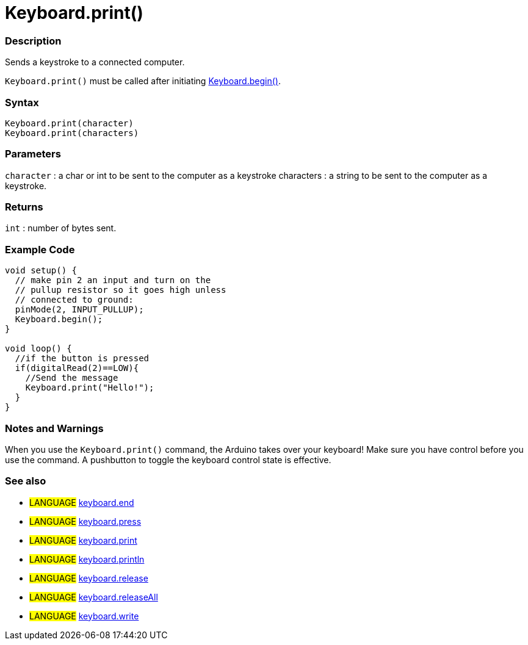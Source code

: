 :source-highlighter: pygments
:pygments-style: arduino
:ext-relative: adoc


= Keyboard.print()


// OVERVIEW SECTION STARTS
[#overview]
--

[float]
=== Description
Sends a keystroke to a connected computer.

`Keyboard.print()` must be called after initiating link:keyboardBegin{ext-relative}[Keyboard.begin()].
[%hardbreaks]


[float]
=== Syntax
`Keyboard.print(character)` +
`Keyboard.print(characters)`

[float]
=== Parameters
`character` : a char or int to be sent to the computer as a keystroke characters : a string to be sent to the computer as a keystroke.

[float]
=== Returns
`int` : number of bytes sent.

--
// OVERVIEW SECTION ENDS




// HOW TO USE SECTION STARTS
[#howtouse]
--

[float]
=== Example Code
// Describe what the example code is all about and add relevant code   ►►►►► THIS SECTION IS MANDATORY ◄◄◄◄◄


[source,arduino]
----
void setup() {
  // make pin 2 an input and turn on the
  // pullup resistor so it goes high unless
  // connected to ground:
  pinMode(2, INPUT_PULLUP);
  Keyboard.begin();
}

void loop() {
  //if the button is pressed
  if(digitalRead(2)==LOW){
    //Send the message
    Keyboard.print("Hello!");
  }
}
----
[%hardbreaks]

[float]
=== Notes and Warnings
When you use the `Keyboard.print()` command, the Arduino takes over your keyboard! Make sure you have control before you use the command. A pushbutton to toggle the keyboard control state is effective.
[%hardbreaks]


[float]
=== See also
// Link relevant content by category, such as other Reference terms (please add the tag #LANGUAGE#),
// definitions (please add the tag #DEFINITION#), and examples of Projects and Tutorials
// (please add the tag #EXAMPLE#)  ►►►►► THIS SECTION IS MANDATORY ◄◄◄◄◄

[role="language"]
* #LANGUAGE# link:keyboardEnd{ext-relative}[keyboard.end] +
* #LANGUAGE# link:keyboardPress{ext-relative}[keyboard.press] +
* #LANGUAGE# link:keyboardPrint{ext-relative}[keyboard.print] +
* #LANGUAGE# link:keyboardPrintln{ext-relative}[keyboard.println] +
* #LANGUAGE# link:keyboardRelease{ext-relative}[keyboard.release] +
* #LANGUAGE# link:keyboardReleaseAll{ext-relative}[keyboard.releaseAll] +
* #LANGUAGE# link:keyboardWrite{ext-relative}[keyboard.write]
--
// HOW TO USE SECTION ENDS
